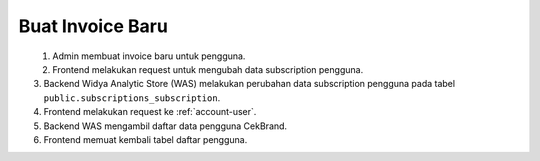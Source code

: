 Buat Invoice Baru
+++++++++++++++++

.. figure:: ./user-update-sequence.png
    :scale: 50
    :align: left

1. Admin membuat invoice baru untuk pengguna.
2. Frontend melakukan request untuk mengubah data subscription pengguna.
3. Backend Widya Analytic Store (WAS) melakukan perubahan data subscription pengguna pada tabel ``public.subscriptions_subscription``.
4. Frontend melakukan request ke :ref:`account-user`.
5. Backend WAS mengambil daftar data pengguna CekBrand.
6. Frontend memuat kembali tabel daftar pengguna.